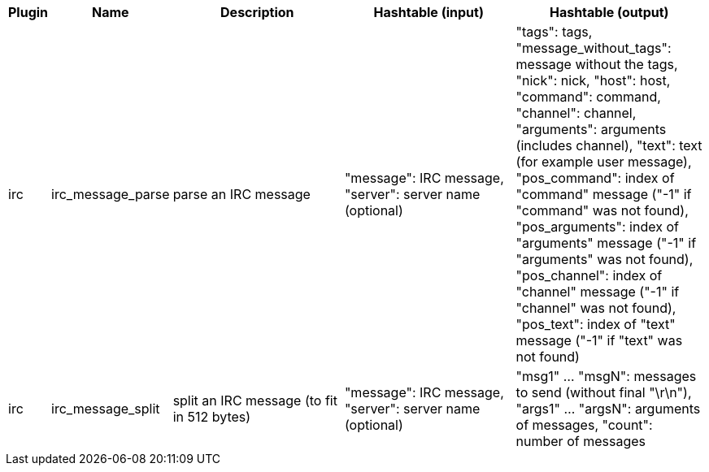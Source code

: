 //
// This file is auto-generated by script docgen.py.
// DO NOT EDIT BY HAND!
//
[width="100%",cols="^1,^2,6,6,6",options="header"]
|===
| Plugin | Name | Description | Hashtable (input) | Hashtable (output)

| irc | irc_message_parse | parse an IRC message | "message": IRC message, "server": server name (optional) | "tags": tags, "message_without_tags": message without the tags, "nick": nick, "host": host, "command": command, "channel": channel, "arguments": arguments (includes channel), "text": text (for example user message), "pos_command": index of "command" message ("-1" if "command" was not found), "pos_arguments": index of "arguments" message ("-1" if "arguments" was not found), "pos_channel": index of "channel" message ("-1" if "channel" was not found), "pos_text": index of "text" message ("-1" if "text" was not found)

| irc | irc_message_split | split an IRC message (to fit in 512 bytes) | "message": IRC message, "server": server name (optional) | "msg1" ... "msgN": messages to send (without final "\r\n"), "args1" ... "argsN": arguments of messages, "count": number of messages

|===
